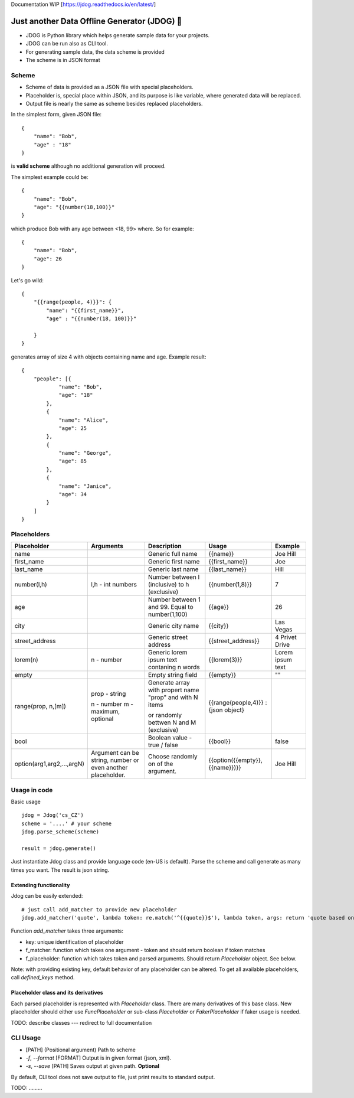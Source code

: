 Documentation WIP [https://jdog.readthedocs.io/en/latest/]


.. image:: https://github.com/petrnymsa/jdog/workflows/jdog/badge.svg

Just another Data Offline Generator (JDOG) 🐶
*********************************************

- JDOG is Python library which helps generate sample data for your projects.
- JDOG can be run also as CLI tool.
- For generating sample data, the data scheme is provided
- The scheme is in JSON format

Scheme
======
- Scheme of data is provided as a JSON file with special placeholders.
- Placeholder is, special place within JSON, and its purpose is like variable, where generated data will be replaced.
- Output file is nearly the same as scheme besides replaced placeholders.

In the simplest form, given JSON file::

    {
        "name": "Bob",
        "age" : "18"
    }

is **valid scheme** although no additional generation will proceed.

The simplest example could be::

    {
        "name": "Bob",
        "age": "{{number(18,100)}"
    }


which produce Bob with any age between <18, 99> where. So for example::

    {
        "name": "Bob",
        "age": 26
    }


Let's go wild::

    {
        "{{range(people, 4)}}": {
            "name": "{{first_name}}",
            "age" : "{{number(18, 100)}}"

        }
    }


generates array of size 4 with objects containing name and age. Example result::

    {
        "people": [{
                "name": "Bob",
                "age": "18"
            },
            {
                "name": "Alice",
                "age": 25
            },
            {
                "name": "George",
                "age": 85
            },
            {
                "name": "Janice",
                "age": 34
            }
        ]
    }



Placeholders
============

+----------------------------+-------------------------------------------------------------+-----------------------------------------------------------+-------------------------------------+------------------+
|         Placeholder        |                          Arguments                          |                        Description                        |                Usage                |      Example     |
+============================+=============================================================+===========================================================+=====================================+==================+
| name                       |                                                             | Generic full name                                         | {{name}}                            | Joe Hill         |
+----------------------------+-------------------------------------------------------------+-----------------------------------------------------------+-------------------------------------+------------------+
| first_name                 |                                                             | Generic first name                                        | {{first_name}}                      | Joe              |
+----------------------------+-------------------------------------------------------------+-----------------------------------------------------------+-------------------------------------+------------------+
| last_name                  |                                                             | Generic last name                                         | {{last_name}}                       | Hill             |
+----------------------------+-------------------------------------------------------------+-----------------------------------------------------------+-------------------------------------+------------------+
| number(l,h)                | l,h - int numbers                                           | Number between l (inclusive) to h (exclusive)             | {{number(1,8)}}                     | 7                |
+----------------------------+-------------------------------------------------------------+-----------------------------------------------------------+-------------------------------------+------------------+
| age                        |                                                             | Number between 1 and 99. Equal to number(1,100)           | {{age}}                             | 26               |
+----------------------------+-------------------------------------------------------------+-----------------------------------------------------------+-------------------------------------+------------------+
| city                       |                                                             | Generic city name                                         | {{city}}                            | Las Vegas        |
+----------------------------+-------------------------------------------------------------+-----------------------------------------------------------+-------------------------------------+------------------+
| street_address             |                                                             | Generic street address                                    | {{street_address}}                  | 4 Privet Drive   |
+----------------------------+-------------------------------------------------------------+-----------------------------------------------------------+-------------------------------------+------------------+
| lorem(n)                   | n - number                                                  | Generic lorem ipsum text contaning n words                | {{lorem(3)}}                        | Lorem ipsum text |
+----------------------------+-------------------------------------------------------------+-----------------------------------------------------------+-------------------------------------+------------------+
| empty                      |                                                             | Empty string field                                        | {{empty}}                           | ""               |
+----------------------------+-------------------------------------------------------------+-----------------------------------------------------------+-------------------------------------+------------------+
| range(prop, n,[m])         | prop - string                                               |                                                           | {{range(people,4)}} : {json object} |                  |
|                            |                                                             | Generate array with propert name "prop" and with N items  |                                     |                  |
|                            | n - number                                                  |                                                           |                                     |                  |
|                            | m - maximum, optional                                       | or randomly bettwen N and M (exclusive)                   |                                     |                  |
|                            |                                                             |                                                           |                                     |                  |
+----------------------------+-------------------------------------------------------------+-----------------------------------------------------------+-------------------------------------+------------------+
| bool                       |                                                             | Boolean value - true / false                              | {{bool}}                            | false            |
+----------------------------+-------------------------------------------------------------+-----------------------------------------------------------+-------------------------------------+------------------+
| option(arg1,arg2,...,argN) | Argument can be string, number or even another placeholder. | Choose randomly on of the argument.                       | {{option({{empty}},{{name}})}}      | Joe Hill         |
+----------------------------+-------------------------------------------------------------+-----------------------------------------------------------+-------------------------------------+------------------+


Usage in code
=============

Basic usage ::

    jdog = Jdog('cs_CZ')
    scheme = '....' # your scheme
    jdog.parse_scheme(scheme)

    result = jdog.generate()

Just instantiate Jdog class and provide language code (en-US is default). Parse the scheme and call generate as many times you want.
The result is json string.


Extending functionality
-----------------------
Jdog can be easily extended::

        # just call add_matcher to provide new placeholder
        jdog.add_matcher('quote', lambda token: re.match('^{{quote}}$'), lambda token, args: return 'quote based on args'):

Function *add_matcher* takes three arguments:

- key: unique identification of placeholder
- f_matcher: function which takes one argument - token and should return boolean if token matches
- f_placeholder: function which takes token and parsed arguments. Should return *Placeholder* object. See below.

Note: with providing existing key, default behavior of any placeholder can be altered. To get all available placeholders, call *defined_keys* method.

Placeholder class and its derivatives
-------------------------------------
Each parsed placeholder is represented with *Placeholder* class. There are many derivatives of this base class.
New placeholder should either use *FuncPlaceholder* or sub-class *Placeholder* or *FakerPlaceholder* if faker usage is needed.

TODO: describe classes --- redirect to full documentation


CLI Usage
=========

- [PATH] (Positional argument) Path to scheme
- *-f*, *--format* [FORMAT] Output is in given format {json, xml}.
- *-s*, *--save* [PATH] Saves output at given path. **Optional**

By default, CLI tool does not save output to file, just print results to standard output.

TODO: .........
